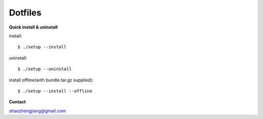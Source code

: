 ========
Dotfiles
========

**Quick install & uninstall**

install::

    $ ./setup --install

uninstall::

    $ ./setup --uninstall

install offline(with bundle.tar.gz supplied)::

    $ ./setup --install --offline

**Contact**

shaozhengjiang@gmail.com
    
